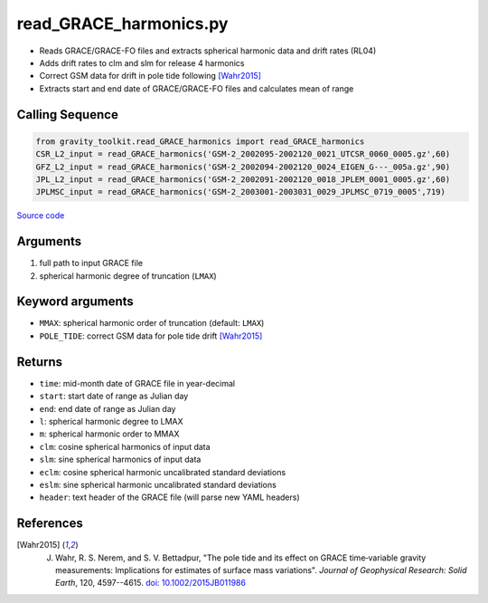 =======================
read_GRACE_harmonics.py
=======================

- Reads GRACE/GRACE-FO files and extracts spherical harmonic data and drift rates (RL04)
- Adds drift rates to clm and slm for release 4 harmonics
- Correct GSM data for drift in pole tide following [Wahr2015]_
- Extracts start and end date of GRACE/GRACE-FO files and calculates mean of range

Calling Sequence
################

.. code-block:: python

    from gravity_toolkit.read_GRACE_harmonics import read_GRACE_harmonics
    CSR_L2_input = read_GRACE_harmonics('GSM-2_2002095-2002120_0021_UTCSR_0060_0005.gz',60)
    GFZ_L2_input = read_GRACE_harmonics('GSM-2_2002094-2002120_0024_EIGEN_G---_005a.gz',90)
    JPL_L2_input = read_GRACE_harmonics('GSM-2_2002091-2002120_0018_JPLEM_0001_0005.gz',60)
    JPLMSC_input = read_GRACE_harmonics('GSM-2_2003001-2003031_0029_JPLMSC_0719_0005',719)

`Source code`__

.. __: https://github.com/tsutterley/read-GRACE-harmonics/blob/main/gravity_toolkit/read_GRACE_harmonics.py

Arguments
#########

1. full path to input GRACE file
2. spherical harmonic degree of truncation (``LMAX``)

Keyword arguments
#################

- ``MMAX``: spherical harmonic order of truncation (default: ``LMAX``)
- ``POLE_TIDE``: correct GSM data for pole tide drift [Wahr2015]_

Returns
#######

- ``time``: mid-month date of GRACE file in year-decimal
- ``start``: start date of range as Julian day
- ``end``: end date of range as Julian day
- ``l``: spherical harmonic degree to LMAX
- ``m``: spherical harmonic order to MMAX
- ``clm``: cosine spherical harmonics of input data
- ``slm``: sine spherical harmonics of input data
- ``eclm``: cosine spherical harmonic uncalibrated standard deviations
- ``eslm``: sine spherical harmonic uncalibrated standard deviations
- ``header``: text header of the GRACE file (will parse new YAML headers)

References
##########

.. [Wahr2015] J. Wahr, R. S. Nerem, and S. V. Bettadpur, "The pole tide and its effect on GRACE time‐variable gravity measurements: Implications for estimates of surface mass variations". *Journal of Geophysical Research: Solid Earth*, 120, 4597--4615. `doi: 10.1002/2015JB011986 <https://doi.org/10.1002/2015JB011986>`_
